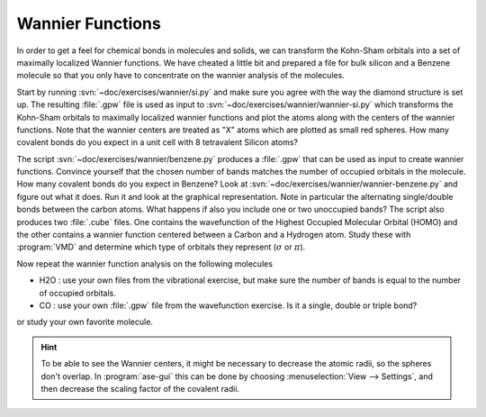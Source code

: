.. _wannier:
    
=================
Wannier Functions
=================

In order to get a feel for chemical bonds in molecules and solids, we
can transform the Kohn-Sham orbitals into a set of maximally localized
Wannier functions.  We have cheated a little bit and prepared a file
for bulk silicon and a Benzene molecule so that you only have to
concentrate on the wannier analysis of the molecules.

Start by running :svn:`~doc/exercises/wannier/si.py` and
make sure you agree with the way the diamond structure is set up. The
resulting :file:`.gpw` file is used as input to
:svn:`~doc/exercises/wannier/wannier-si.py` which
transforms the Kohn-Sham orbitals to maximally localized wannier
functions and plot the atoms along with the centers of the wannier
functions.  Note that the wannier centers are treated as "X" atoms
which are plotted as small red spheres.  How many covalent bonds do
you expect in a unit cell with 8 tetravalent Silicon atoms?

The script :svn:`~doc/exercises/wannier/benzene.py`
produces a :file:`.gpw` that can be used as input to create wannier
functions. Convince yourself that the chosen number of bands matches
the number of occupied orbitals in the molecule.  How many covalent
bonds do you expect in Benzene?  Look at
:svn:`~doc/exercises/wannier/wannier-benzene.py` and figure
out what it does. Run it and look at the graphical representation.
Note in particular the alternating single/double bonds between the
carbon atoms.  What happens if also you include one or two unoccupied
bands?  The script also produces two :file:`.cube` files. One contains
the wavefunction of the Highest Occupied Molecular Orbital (HOMO) and
the other contains a wannier function centered between a Carbon and a
Hydrogen atom. Study these with :program:`VMD` and determine which
type of orbitals they represent (:math:`\sigma` or :math:`\pi`).

Now repeat the wannier function analysis on the following molecules

* H2O : use your own files from the vibrational exercise, but make
  sure the number of bands is equal to the number of occupied orbitals.

* CO : use your own :file:`.gpw` file from the wavefunction
  exercise. Is it a single, double or triple bond?

or study your own favorite molecule.

.. hint::
  
  To be able to see the Wannier centers, it might be necessary to
  decrease the atomic radii, so the spheres don't overlap.
  In :program:`ase-gui` this can be done by choosing 
  :menuselection:`View --> Settings`, and
  then decrease the scaling factor of the covalent radii.
